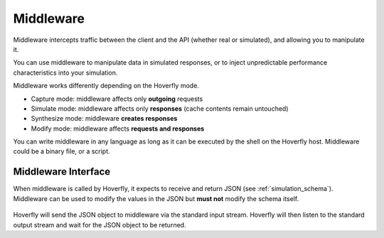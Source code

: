 .. _middleware:

Middleware
**********

Middleware intercepts traffic between the client and the API (whether real or simulated), and allowing you to manipulate it.

You can use middleware to manipulate data in simulated responses, or to inject unpredictable performance characteristics into your simulation.

Middleware works differently depending on the Hoverfly mode.

- Capture mode: middleware affects only **outgoing** requests
- Simulate mode: middleware affects only **responses** (cache contents remain untouched)
- Synthesize mode: middleware **creates responses**
- Modify mode: middleware affects **requests and responses**

You can write middleware in any language as long as it can be executed by the shell on the Hoverfly host. Middleware could be a binary file, or a script.

Middleware Interface
~~~~~~~~~~~~~~~~~~~~

When middleware is called by Hoverfly, it expects to receive and return JSON (see :ref:`simulation_schema`). Middleware can be used to modify the values in the JSON but **must not** modify the schema itself.

.. figure:: middleware.mermaid.png

Hoverfly will send the JSON object to middleware via the standard input stream. Hoverfly will then listen to the standard output stream and wait for the JSON object to be returned.


.. seealso::

    Middleware examples are covered in the tutorials section. TODO
